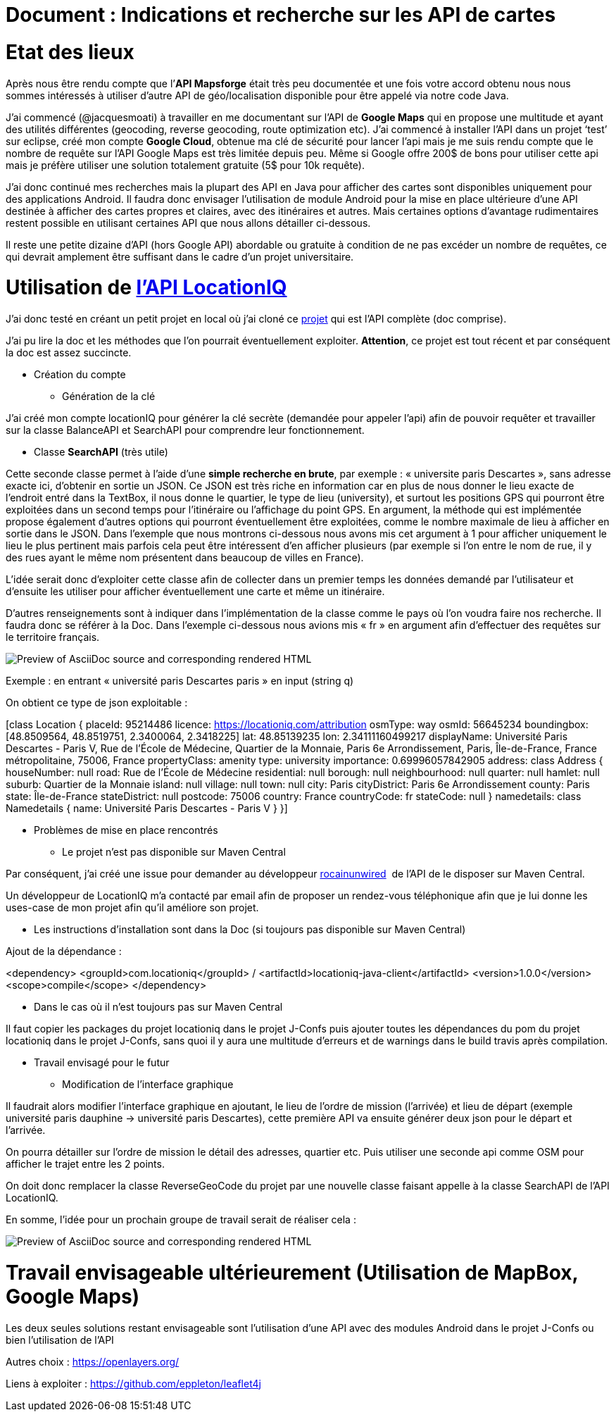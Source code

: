 = Document : Indications et recherche sur les API de cartes 

= Etat des lieux

Après nous être rendu compte que l’*API Mapsforge* était très peu documentée et une fois votre accord obtenu nous nous sommes intéressés à utiliser d’autre API de géo/localisation disponible pour être appelé via notre code Java. 

J’ai commencé (@jacquesmoati) à travailler en me documentant sur l’API de *Google Maps* qui en propose une multitude et ayant des utilités différentes (geocoding, reverse geocoding, route optimization etc). J’ai commencé à installer l’API dans un projet ‘test’ sur eclipse, créé mon compte *Google Cloud*, obtenue ma clé de sécurité pour lancer l’api mais je me suis rendu compte que le nombre de requête sur l’API Google Maps est très limitée depuis peu. Même si Google offre 200$ de bons pour utiliser cette api mais je préfère utiliser une solution totalement gratuite (5$ pour 10k requête). 

J’ai donc continué mes recherches mais la plupart des API en Java pour afficher des cartes sont disponibles uniquement pour des applications Android. Il faudra donc envisager l’utilisation de module Android pour la mise en place ultérieure d’une API destinée à afficher des cartes propres et claires, avec des itinéraires et autres. Mais certaines options d’avantage rudimentaires restent possible en utilisant certaines API que nous allons détailler ci-dessous. 

Il reste une petite dizaine d’API (hors Google API) abordable ou gratuite à condition de ne pas excéder un nombre de requêtes, ce qui devrait amplement être suffisant dans le cadre d’un projet universitaire. 

= Utilisation de link:https://locationiq.com/[l’API LocationIQ]

J’ai donc testé en créant un petit projet en local où j’ai cloné ce link:https://github.com/location-iq/locationiq-java-client.git[projet] qui est l’API complète (doc comprise). 

J’ai pu lire la doc et les méthodes que l’on pourrait éventuellement exploiter. 
*Attention*, ce projet est tout récent et par conséquent la doc est assez succincte. 


* Création du compte
** Génération de la clé

J’ai créé mon compte locationIQ pour générer la clé secrète (demandée pour appeler l’api) afin de pouvoir requêter et travailler sur la classe BalanceAPI et SearchAPI pour comprendre leur fonctionnement. 

** Classe *SearchAPI* (très utile)

Cette seconde classe permet à l’aide d’une *simple recherche en brute*, par exemple : « universite paris Descartes », sans adresse exacte ici, d’obtenir en sortie un JSON.
Ce JSON est très riche en information car en plus de nous donner le lieu exacte de l’endroit entré dans la TextBox, il nous donne le quartier, le type de lieu (university), et surtout les positions GPS qui pourront être exploitées dans un second temps pour l’itinéraire ou l’affichage du point GPS. En argument, la méthode qui est implémentée propose également d’autres options qui pourront éventuellement être exploitées, comme le nombre maximale de lieu à afficher en sortie dans le JSON. Dans l’exemple que nous montrons ci-dessous nous avons mis cet argument à 1 pour afficher uniquement le lieu le plus pertinent mais parfois cela peut être intéressent d’en afficher plusieurs (par exemple si l’on entre le nom de rue, il y des rues ayant le même nom présentent dans beaucoup de villes en France). 

L’idée serait donc d’exploiter cette classe afin de collecter dans un premier temps les données demandé par l’utilisateur et d’ensuite les utiliser pour afficher éventuellement une carte et même un itinéraire. 

D’autres renseignements sont à indiquer dans l’implémentation de la classe comme le pays où l’on voudra faire nos recherche. Il faudra donc se référer à la Doc. Dans l’exemple ci-dessous nous avions mis « fr » en argument afin d’effectuer des requêtes sur le territoire français.  

:image-uri-screenshot: https://github.com/13tomoore/J-Confs/blob/map/Doc/SearchAPI_Ex.png
image::{image-uri-screenshot}[Preview of AsciiDoc source and corresponding rendered HTML]

Exemple : en entrant « université paris Descartes paris » en input (string q)
 

On obtient ce type de json exploitable : 

[class Location {
    placeId: 95214486
    licence: https://locationiq.com/attribution
    osmType: way
    osmId: 56645234
    boundingbox: [48.8509564, 48.8519751, 2.3400064, 2.3418225]
    lat: 48.85139235
    lon: 2.34111160499217
    displayName: Université Paris Descartes - Paris V, Rue de l'École de Médecine, Quartier de la Monnaie, Paris 6e Arrondissement, Paris, Île-de-France, France métropolitaine, 75006, France
    propertyClass: amenity
    type: university
    importance: 0.69996057842905
    address: class Address {
        houseNumber: null
        road: Rue de l'École de Médecine
        residential: null
        borough: null
        neighbourhood: null
        quarter: null
        hamlet: null
        suburb: Quartier de la Monnaie
        island: null
        village: null
        town: null
        city: Paris
        cityDistrict: Paris 6e Arrondissement
        county: Paris
        state: Île-de-France
        stateDistrict: null
        postcode: 75006
        country: France
        countryCode: fr
        stateCode: null
    }
    namedetails: class Namedetails {
        name: Université Paris Descartes - Paris V
    }
}]


* Problèmes de mise en place rencontrés 

** Le projet n’est pas disponible sur Maven Central

Par conséquent, j’ai créé une issue pour demander au développeur link:https://github.com/rocainunwired[rocainunwired]  de l’API de le disposer sur Maven Central.

Un développeur de LocationIQ m’a contacté par email afin de proposer un rendez-vous téléphonique afin que je lui donne les uses-case de mon projet afin qu’il améliore son projet. 


** Les instructions d'installation sont dans la Doc  (si toujours pas disponible sur Maven Central)

Ajout de la dépendance : 

<dependency>
  <groupId>com.locationiq</groupId> /
  <artifactId>locationiq-java-client</artifactId>
  <version>1.0.0</version>
  <scope>compile</scope>
</dependency>

*** Dans le cas où il n’est toujours pas sur Maven Central

Il faut copier les packages du projet locationiq dans le projet J-Confs puis ajouter toutes les dépendances du pom du projet locationiq dans le projet J-Confs, sans quoi il y aura une multitude d’erreurs et de warnings dans le build travis après compilation. 


* Travail envisagé pour le futur

** Modification de l’interface graphique

Il faudrait alors modifier l’interface graphique en ajoutant, le lieu  de l’ordre de mission (l’arrivée) et lieu de départ (exemple université paris dauphine → université paris Descartes), cette première API va ensuite générer deux json pour le départ et l’arrivée. 

On pourra détailler sur l’ordre de mission le détail des adresses, quartier etc. Puis utiliser une seconde api comme OSM pour afficher le trajet entre les 2 points. 

On doit donc remplacer la classe ReverseGeoCode du projet par une nouvelle classe faisant appelle à la classe SearchAPI de l’API LocationIQ. 


En somme, l’idée pour un prochain groupe de travail serait de réaliser cela : 

:image-uri-screenshot2: https://github.com/13tomoore/J-Confs/blob/map/Doc/Itin%C3%A9raire_Explication.png
image::{image-uri-screenshot2}[Preview of AsciiDoc source and corresponding rendered HTML]

= Travail envisageable ultérieurement (Utilisation de MapBox, Google Maps)
Les deux seules solutions restant envisageable sont l’utilisation d’une API avec des modules Android dans le projet J-Confs ou bien l’utilisation de l’API

Autres choix : https://openlayers.org/

Liens à exploiter : https://github.com/eppleton/leaflet4j
